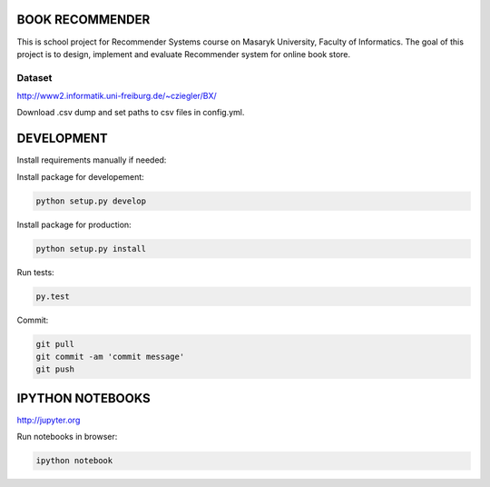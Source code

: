 BOOK RECOMMENDER
================
This is school project for Recommender Systems course on Masaryk University, Faculty of Informatics. The goal of this
project is to design, implement and evaluate Recommender system for online book store.

Dataset
-------

http://www2.informatik.uni-freiburg.de/~cziegler/BX/

Download .csv dump and set paths to csv files in config.yml.

DEVELOPMENT
===========

Install requirements manually if needed:

.. code-block:: shell
    pip install -r requirements.txt

Install package for developement:

.. code-block:: shell

    python setup.py develop

Install package for production:

.. code-block:: shell

    python setup.py install

Run tests:

.. code-block:: shell

    py.test

Commit:

.. code-block:: shell

    git pull
    git commit -am 'commit message'
    git push

IPYTHON NOTEBOOKS
=================

http://jupyter.org

Run notebooks in browser:

.. code-block:: shell

    ipython notebook



